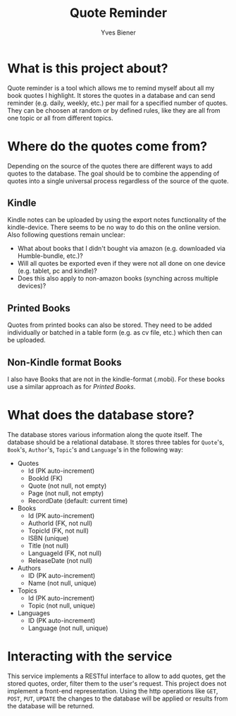 #+title: Quote Reminder
#+author: Yves Biener
#+email: yves.biener@gmx.de
#+options: toc:nil
#+toc: headlines 5

* What is this project about?

Quote reminder is a tool which allows me to remind myself about all my book
quotes I highlight. It stores the quotes in a database and can send reminder
(e.g. daily, weekly, etc.) per mail for a specified number of quotes. They can
be choosen at random or by defined rules, like they are all from one topic or
all from different topics.

* Where do the quotes come from?

Depending on the source of the quotes there are different ways to add quotes to
the database. The goal should be to combine the appending of quotes into a
single universal process regardless of the source of the quote.

** Kindle

Kindle notes can be uploaded by using the export notes functionality of the
kindle-device. There seems to be no way to do this on the online version. Also
following questions remain unclear:
+ What about books that I didn't bought via amazon (e.g. downloaded via
  Humble-bundle, etc.)?
+ Will all quotes be exported even if they were not all done on one device (e.g.
  tablet, pc and kindle)?
+ Does this also apply to non-amazon books (synching across multiple devices)?

** Printed Books

Quotes from printed books can also be stored. They need to be added individually
or batched in a table form (e.g. as cv file, etc.) which then can be uploaded.

** Non-Kindle format Books

I also have Books that are not in the kindle-format (.mobi). For these books use
a similar approach as for [[Printed Books]].

* What does the database store?

The database stores various information along the quote itself. The database
should be a relational database. It stores three tables for ~Quote~'s, ~Book~'s,
~Author~'s, ~Topic~'s and ~Language~'s in the following way:

+ Quotes
  + Id (PK auto-increment)
  + BookId (FK)
  + Quote (not null, not empty)
  + Page (not null, not empty)
  + RecordDate (default: current time)

+ Books
  + Id (PK auto-increment)
  + AuthorId (FK, not null)
  + TopicId (FK, not null)
  + ISBN (unique)
  + Title (not null)
  + LanguageId (FK, not null)
  + ReleaseDate (not null)

+ Authors
  + ID (PK auto-increment)
  + Name (not null, unique)

+ Topics
  + Id (PK auto-increment)
  + Topic (not null, unique)

+ Languages
  + ID (PK auto-increment)
  + Language (not null, unique)

* Interacting with the service

This service implements a RESTful interface to allow to add quotes, get the
stored quotes, order, filter them to the user's request. This project does not
implement a front-end representation. Using the http operations like =GET=,
=POST=, =PUT=, =UPDATE= the changes to the database will be applied or results
from the database will be returned.

